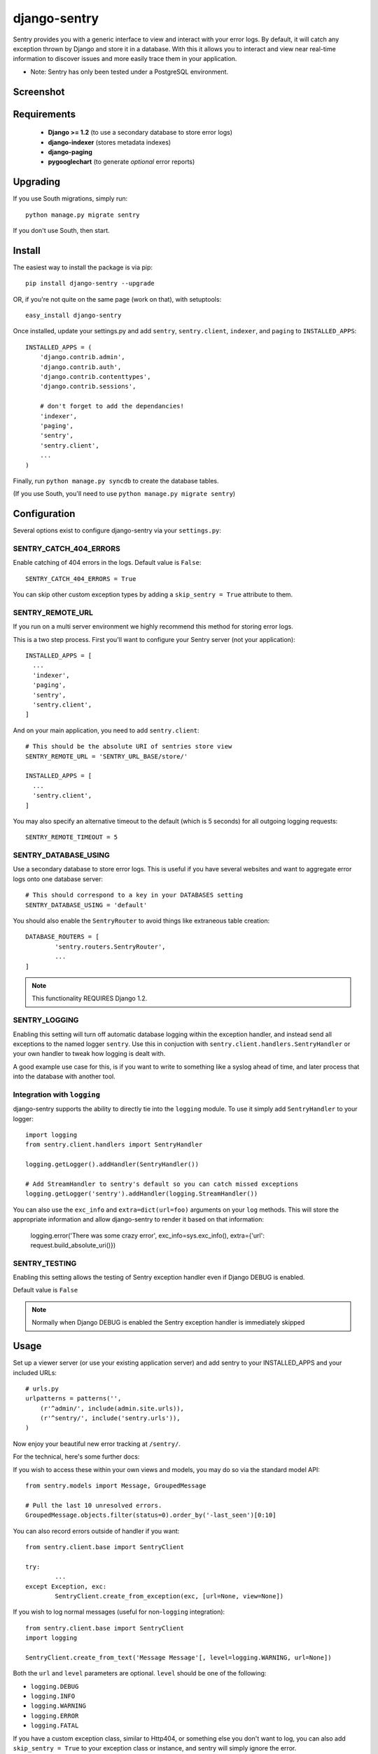 --------------
django-sentry
--------------

Sentry provides you with a generic interface to view and interact with your error logs. By
default, it will catch any exception thrown by Django and store it in a database. With this
it allows you to interact and view near real-time information to discover issues and more
easily trace them in your application.

* Note: Sentry has only been tested under a PostgreSQL environment.

==========
Screenshot
==========

.. image:: http://dl.dropbox.com/u/116385/sentry2.jpg
   
============
Requirements
============
 
 - **Django >= 1.2** (to use a secondary database to store error logs)
 - **django-indexer** (stores metadata indexes)
 - **django-paging**
 - **pygooglechart** (to generate *optional* error reports)

=========
Upgrading
=========

If you use South migrations, simply run::

	python manage.py migrate sentry

If you don't use South, then start.

=======
Install
=======

The easiest way to install the package is via pip::

	pip install django-sentry --upgrade

OR, if you're not quite on the same page (work on that), with setuptools::

	easy_install django-sentry

Once installed, update your settings.py and add ``sentry``, ``sentry.client``, ``indexer``, and ``paging`` to ``INSTALLED_APPS``::

	INSTALLED_APPS = (
	    'django.contrib.admin',
	    'django.contrib.auth',
	    'django.contrib.contenttypes',
	    'django.contrib.sessions',
	    
	    # don't forget to add the dependancies!
	    'indexer',
	    'paging',
	    'sentry',
	    'sentry.client',
	    ...
	)

Finally, run ``python manage.py syncdb`` to create the database tables.

(If you use South, you'll need to use ``python manage.py migrate sentry``)

=============
Configuration
=============

Several options exist to configure django-sentry via your ``settings.py``:

#######################
SENTRY_CATCH_404_ERRORS
#######################

Enable catching of 404 errors in the logs. Default value is ``False``::

	SENTRY_CATCH_404_ERRORS = True

You can skip other custom exception types by adding a ``skip_sentry = True`` attribute to them.

#################
SENTRY_REMOTE_URL
#################

If you run on a multi server environment we highly recommend this method for storing error logs.

This is a two step process. First you'll want to configure your Sentry server (not your application)::

	INSTALLED_APPS = [
	  ...
	  'indexer',
	  'paging',
	  'sentry',
	  'sentry.client',
	]

And on your main application, you need to add ``sentry.client``::

	# This should be the absolute URI of sentries store view
	SENTRY_REMOTE_URL = 'SENTRY_URL_BASE/store/'
	
	INSTALLED_APPS = [
	  ...
	  'sentry.client',
	]

You may also specify an alternative timeout to the default (which is 5 seconds) for all outgoing logging requests::

	SENTRY_REMOTE_TIMEOUT = 5

#####################
SENTRY_DATABASE_USING
#####################

Use a secondary database to store error logs. This is useful if you have several websites and want to aggregate error logs onto one database server::

	# This should correspond to a key in your DATABASES setting
	SENTRY_DATABASE_USING = 'default'

You should also enable the ``SentryRouter`` to avoid things like extraneous table creation::

	DATABASE_ROUTERS = [
		'sentry.routers.SentryRouter',
		...
	]


.. note:: This functionality REQUIRES Django 1.2.

##############
SENTRY_LOGGING
##############

Enabling this setting will turn off automatic database logging within the exception handler, and instead send all exceptions to the named logger ``sentry``. Use this in conjuction with ``sentry.client.handlers.SentryHandler`` or your own handler to tweak how logging is dealt with.

A good example use case for this, is if you want to write to something like a syslog ahead of time, and later process that into the database with another tool.

############################
Integration with ``logging``
############################

django-sentry supports the ability to directly tie into the ``logging`` module. To use it simply add ``SentryHandler`` to your logger::

	import logging
	from sentry.client.handlers import SentryHandler
	
	logging.getLogger().addHandler(SentryHandler())

	# Add StreamHandler to sentry's default so you can catch missed exceptions
	logging.getLogger('sentry').addHandler(logging.StreamHandler())

You can also use the ``exc_info`` and ``extra=dict(url=foo)`` arguments on your ``log`` methods. This will store the appropriate information and allow django-sentry to render it based on that information:

	logging.error('There was some crazy error', exc_info=sys.exc_info(), extra={'url': request.build_absolute_uri()})

##############
SENTRY_TESTING
##############

Enabling this setting allows the testing of Sentry exception handler even if Django DEBUG is enabled.

Default value is ``False``

.. note:: Normally when Django DEBUG is enabled the Sentry exception handler is immediately skipped

=====
Usage
=====

Set up a viewer server (or use your existing application server) and add sentry to your INSTALLED_APPS and your included URLs::

	# urls.py
	urlpatterns = patterns('',
	    (r'^admin/', include(admin.site.urls)),
	    (r'^sentry/', include('sentry.urls')),
	)

Now enjoy your beautiful new error tracking at ``/sentry/``.

For the technical, here's some further docs:

If you wish to access these within your own views and models, you may do so via the standard model API::

	from sentry.models import Message, GroupedMessage
	
	# Pull the last 10 unresolved errors.
	GroupedMessage.objects.filter(status=0).order_by('-last_seen')[0:10]

You can also record errors outside of handler if you want::

	from sentry.client.base import SentryClient
	
	try:
		...
	except Exception, exc:
		SentryClient.create_from_exception(exc, [url=None, view=None])

If you wish to log normal messages (useful for non-``logging`` integration)::

	from sentry.client.base import SentryClient
	import logging
	
	SentryClient.create_from_text('Message Message'[, level=logging.WARNING, url=None])

Both the ``url`` and ``level`` parameters are optional. ``level`` should be one of the following:

* ``logging.DEBUG``
* ``logging.INFO``
* ``logging.WARNING``
* ``logging.ERROR``
* ``logging.FATAL``

If you have a custom exception class, similar to Http404, or something else you don't want to log,
you can also add ``skip_sentry = True`` to your exception class or instance, and sentry will simply ignore
the error.

=====
Notes
=====

* sentry-client will automatically integrate with django-idmapper.
* sentry-client supports South migrations.
* The fact that the admin shows large quantities of results, even if there aren't, is not a bug. This is an efficiency hack on top of Django.
